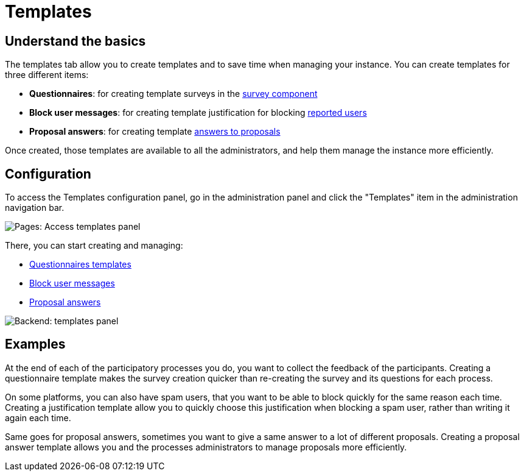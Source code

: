 = Templates

== Understand the basics

The templates tab allow you to create templates and to save time when managing your instance. 
You can create templates for three different items:

* *Questionnaires*: for creating template surveys in the xref:admin:components/surveys.adoc[survey component]
* *Block user messages*: for creating template justification for blocking xref:admin:moderations/reported_users.adoc[reported users]
* *Proposal answers*: for creating template xref:admin:components/proposals/answers.adoc[answers to proposals]

Once created, those templates are available to all the administrators, and help them manage the instance more efficiently. 

== Configuration

To access the Templates configuration panel, go in the administration panel and click the "Templates" item in the administration navigation bar.

image::templates/templates_menu.png[Pages: Access templates panel]

There, you can start creating and managing:

* xref:admin:templates/questionnaires.adoc[Questionnaires templates]
* xref:admin:templates/block_users.adoc[Block user messages]
* xref:admin:templates/proposal_answers.adoc[Proposal answers]

image::templates/templates_questionnaires_list.png[Backend: templates panel]

== Examples

At the end of each of the participatory processes you do, you want to collect the feedback of the participants. 
Creating a questionnaire template makes the survey creation quicker than re-creating the survey and its questions for each process. 

On some platforms, you can also have spam users, that you want to be able to block quickly for the same reason each time. 
Creating a justification template allow you to quickly choose this justification when blocking a spam user, rather than writing it 
again each time. 

Same goes for proposal answers, sometimes you want to give a same answer to a lot of different proposals. Creating a proposal 
answer template allows you and the processes administrators to manage proposals more efficiently. 
